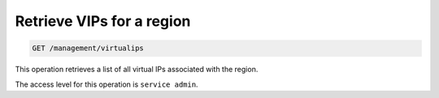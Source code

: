 .. _get-region-vips:

Retrieve VIPs for a region
^^^^^^^^^^^^^^^^^^^^^^^^^^^^^^^^^^^^^^^^^^^^^^^^^^^^^^^^^^^^^^^^^^^^^^^^^^^^^^^^

.. code::

   GET /management/virtualips


This operation retrieves a list of all virtual IPs associated with the region.


The access level for this operation is ``service admin``. 

